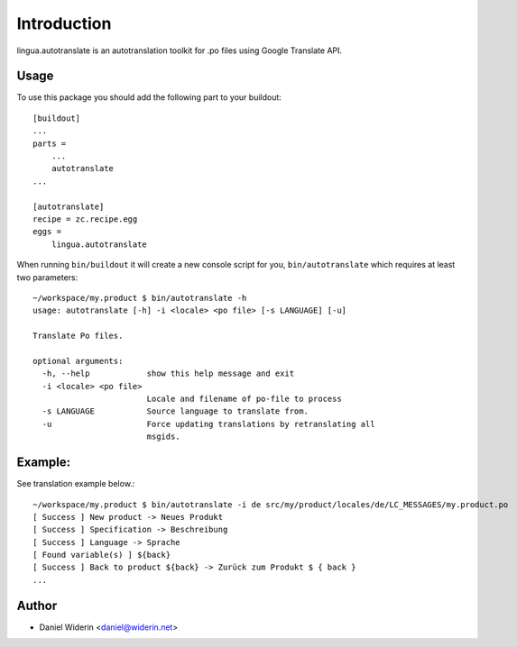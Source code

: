 Introduction
============

lingua.autotranslate is an autotranslation toolkit for .po files using Google
Translate API.

Usage
-----

To use this package you should add the following part to your buildout::

    [buildout]
    ...
    parts =
        ...
        autotranslate
    ...

    [autotranslate]
    recipe = zc.recipe.egg
    eggs =
        lingua.autotranslate

When running ``bin/buildout`` it will create a new console script for you,
``bin/autotranslate`` which requires at least two parameters::

    ~/workspace/my.product $ bin/autotranslate -h
    usage: autotranslate [-h] -i <locale> <po file> [-s LANGUAGE] [-u]

    Translate Po files.

    optional arguments:
      -h, --help            show this help message and exit
      -i <locale> <po file>
                            Locale and filename of po-file to process
      -s LANGUAGE           Source language to translate from.
      -u                    Force updating translations by retranslating all
                            msgids.

Example:
--------

See translation example below.::

    ~/workspace/my.product $ bin/autotranslate -i de src/my/product/locales/de/LC_MESSAGES/my.product.po
    [ Success ] New product -> Neues Produkt
    [ Success ] Specification -> Beschreibung
    [ Success ] Language -> Sprache
    [ Found variable(s) ] ${back}
    [ Success ] Back to product ${back} -> Zurück zum Produkt $ { back }
    ...


Author
------

- Daniel Widerin  <daniel@widerin.net>

